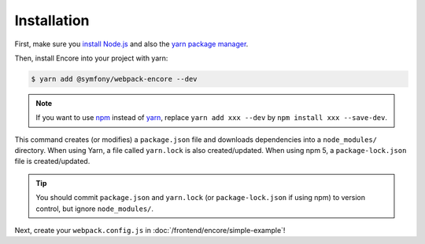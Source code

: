 Installation
============

First, make sure you `install Node.js`_ and also the `yarn package manager`_.

Then, install Encore into your project with yarn:

.. code-block:: terminal

    $ yarn add @symfony/webpack-encore --dev

.. note::

    If you want to use `npm`_ instead of `yarn`_, replace ``yarn add xxx --dev`` by
    ``npm install xxx --save-dev``.

This command creates (or modifies) a ``package.json`` file and downloads dependencies
into a ``node_modules/`` directory. When using Yarn, a file called ``yarn.lock``
is also created/updated. When using npm 5, a ``package-lock.json`` file is created/updated.

.. tip::

    You should commit ``package.json`` and ``yarn.lock`` (or ``package-lock.json``
    if using npm) to version control, but ignore ``node_modules/``.

Next, create your ``webpack.config.js`` in :doc:`/frontend/encore/simple-example`!

.. _`install Node.js`: https://nodejs.org/en/download/
.. _`yarn package manager`: https://yarnpkg.com/lang/en/docs/install/
.. _`npm`: https://www.npmjs.com/
.. _`yarn`: https://yarnpkg.com/
